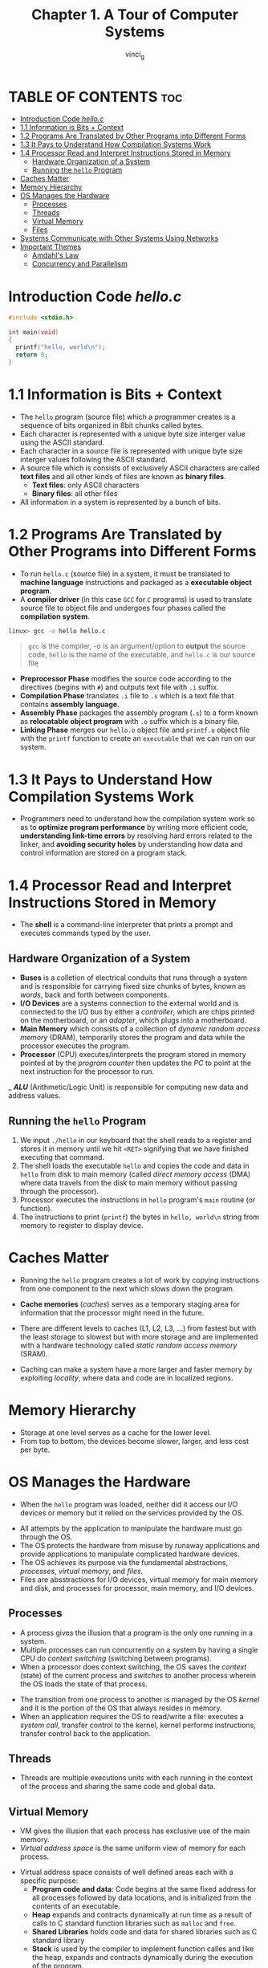 #+TITLE:Chapter 1. A Tour of Computer Systems
#+AUTHOR: vinci_g
#+DESCRIPTION: CS:APP Chapter 1
#+OPTIONS: toc:nil

* TABLE OF CONTENTS :toc:
- [[#introduction-code-helloc][Introduction Code /hello.c/]]
- [[#11-information-is-bits--context][1.1 Information is Bits + Context]]
- [[#12-programs-are-translated-by-other-programs-into-different-forms][1.2 Programs Are Translated by Other Programs into Different Forms]]
- [[#13-it-pays-to-understand-how-compilation-systems-work][1.3 It Pays to Understand How Compilation Systems Work]]
- [[#14-processor-read-and-interpret-instructions-stored-in-memory][1.4 Processor Read and Interpret Instructions Stored in Memory]]
  - [[#hardware-organization-of-a-system][Hardware Organization of a System]]
  - [[#running-the-hello-program][Running the ~hello~ Program]]
- [[#caches-matter][Caches Matter]]
- [[#memory-hierarchy][Memory Hierarchy]]
- [[#os-manages-the-hardware][OS Manages the Hardware]]
  - [[#processes][Processes]]
  - [[#threads][Threads]]
  - [[#virtual-memory][Virtual Memory]]
  - [[#files][Files]]
- [[#systems-communicate-with-other-systems-using-networks][Systems Communicate with Other Systems Using Networks]]
- [[#important-themes][Important Themes]]
  - [[#amdahls-law][Amdahl's Law]]
  - [[#concurrency-and-parallelism][Concurrency and Parallelism]]

* Introduction Code /hello.c/
#+begin_src c
  #include <stdio.h>

  int main(void)
  {
    printf("hello, world\n");
    return 0;
  }
#+end_src

* 1.1 Information is Bits + Context

- The ~hello~ program (source file) which a programmer creates is a sequence of bits organized in 8bit chunks called bytes.
- Each character is represented with a unique byte size interger value using the ASCII standard.
- Each character in a source file is represented with unique byte size interger values following the ASCII standard.
- A source file which is consists of exclusively ASCII characters are called *text files* and all other kinds of files are known as *binary files*.
  - *Text files*: only ASCII characters
  - *Binary files*: all other files
- All information in a system is represented by a bunch of bits.

* 1.2 Programs Are Translated by Other Programs into Different Forms

- To run ~hello.c~ (source file) in a system, it must be translated to *machine language* instructions and packaged as a *executable object program*.
- A *compiler driver* (in this case ~GCC~ for ~C~ programs) is used to translate source file to object file and undergoes four phases called the *compilation system*.

#+begin_src bash
  linux> gcc -o hello hello.c
#+end_src

#+begin_quote
~gcc~ is the compiler, -o is an argument/option to *output* the source code, ~hello~ is the name of the executable, and ~hello.c~ is our source file
#+end_quote


- *Preprocessor Phase* modifies the source code according to the directives (begins with ~#~) and outputs text file with ~.i~ suffix.
- *Compilation Phase* translates ~.i~ file to ~.s~ which is a text file that contains *assembly language*.
- *Assembly Phase* packages the assembly program (~.s~) to a form known as *relocatable object program* with ~.o~ suffix which is a binary file.
- *Linking Phase* merges our ~hello.o~ object file and ~printf.o~ object file with the ~printf~ function to create an ~executable~ that we can run on our system.

[[file:../resources/compilation-system.png]]

* 1.3 It Pays to Understand How Compilation Systems Work

- Programmers need to understand how the compilation system work so as to *optimize program performance* by writing more efficient code, *understanding link-time errors* by resolving hard errors related to the linker, and *avoiding security holes* by understanding how data and control information are stored on a program stack.

* 1.4 Processor Read and Interpret Instructions Stored in Memory

- The *shell* is a command-line interpreter that prints a prompt and executes commands typed by the user.

** Hardware Organization of a System

[[file:../resources/hardware-organization.png]]

- *Buses* is a colletion of electrical conduits that runs through a system and is responsible for carrying fixed size chunks of bytes, known as /words/, back and forth between components.
- *I/O Devices* are a systems connection to the external world and is connected to the I/O bus by either a /controller/, which are chips printed on the motherboard, or an /adapter/, which plugs into a motherboard.
- *Main Memory* which consists of a collection of /dynamic random access memory/ (DRAM), temporarily stores the program and data while the processor executes the program.
- *Processor* (CPU) executes/interprets the program stored in memory pointed at by the /program counter/ then updates the /PC/ to point at the next instruction for the processor to run.
_ /*ALU*/ (Arithmetic/Logic Unit) is responsible for computing new data and address values.

** Running the ~hello~ Program

1. We input ~./hello~ in our keyboard that the shell reads to a register and stores it in memory until we hit ~<RET>~ signifying that we have finished executing that command.
2. The shell loads the executable ~hello~ and copies the code and data in ~hello~ from disk to main memory (called /direct memory access/ (DMA) where data travels from the disk to main memory without passing through the processor).
3. Processor executes the instructions in ~hello~ program's ~main~ routine (or function).
4. The instructions to print (~printf~) the bytes in ~hello, world\n~ string from memory to register to display device.

* Caches Matter

- Running the ~hello~ program creates a lot of work by copying instructions from one component to the next which slows down the program.
- *Cache memories* (/caches/) serves as a temporary staging area for information that the processor might need in the future.
- There are different levels to caches (L1, L2, L3, ...) from fastest but with the least storage to slowest but with more storage and are implemented with a hardware technology called /static random access memory/ (SRAM).
- Caching can make a system have a more larger and faster memory by exploiting /locality/, where data and code are in localized regions.
  
  [[file:../resources/cache-memory.png]]

* Memory Hierarchy

[[file:../resources/memory-hierarchy.png]]

- Storage at one level serves as a cache for the lower level.
- From top to bottom, the devices become slower, larger, and less cost per byte.

* OS Manages the Hardware

- When the ~hello~ program was loaded, neither did it access our I/O devices or memory but it relied on the services provided by the OS.

[[file:../resources/os-system.png]]

- All attempts by the application to manipulate the hardware must go through the OS.
- The OS protects the hardware from misuse by runaway applications and provide applications to manipulate complicated hardware devices.
- The OS achieves its purpose via the fundamental abstractions, /processes/, /virtual memory/, and /files/.
- Files are absstractions for I/O devices, virtual memory for main memory and disk, and processes for processor, main memory, and I/O devices.

[[file:../resources/os-abstraction.png]]

** Processes

- A process gives the illusion that a program is the only one running in a system.
- Multiple processes can run concurrently on a system by having a single CPU do /context switching/ (switching between programs).
- When a processor does context switching, the OS saves the /context/ (state) of the current process and /switches/ to another process wherein the OS loads the state of that process.

[[file:../resources/context-switching.png]]

- The transition from one process to another is managed by the OS /kernel/ and it is the portion of the OS that always resides in memory.
- When an application requires the OS to read/write a file: executes a /system call/, transfer control to the kernel, kernel performs instructions, transfer control back to the application.

** Threads

- Threads are multiple executions units with each running in the context of the process and sharing the same code and global data.

** Virtual Memory

- VM gives the illusion that each process has exclusive use of the main memory.
- /Virtual address space/ is the same uniform view of memory for each process.

[[file:../resources/virtual-address-space.png]]

- Virtual address space consists of well defined areas each with a specific purpose:
  - *Program code and data*: Code begins at the same fixed address for all processes followed by data locations, and is initialized from the contents of an executable.
  - *Heap* expands and contracts dynamically at run time as a result of calls to C standard function libraries such as ~malloc~ and ~free~.
  - *Shared Libraries* holds code and data for shared libraries such as C standard library
  - *Stack* is used by the compiler to implement function calles and like the heap, expands and contracts dynamically during the execution of the program.
  - *Kernel Virtual Memory* is the top most region of the address space and is invoked by applications to perform functions defined in the kernel code.

** Files

- File is just a sequence of bytes.
- All I/O is performed by reading and writing files using a small set of system calls known as /Unix I/O/

* Systems Communicate with Other Systems Using Networks

- Modern systems are often linked to other systems by networks.
- A network can be viewed as another I/O device.

[[file:../resources/network-io.png]]

[[file:../resources/communication-over-network.png]]

* Important Themes

Highlighting important concepts that cut across all aspects of computer systems

** Amdahl's Law

- In speeding one part of a system, the effect on the overall system performance depends on both how significant those part was and how much it sped up.

** Concurrency and Parallelism

- /Concurrency/ 
